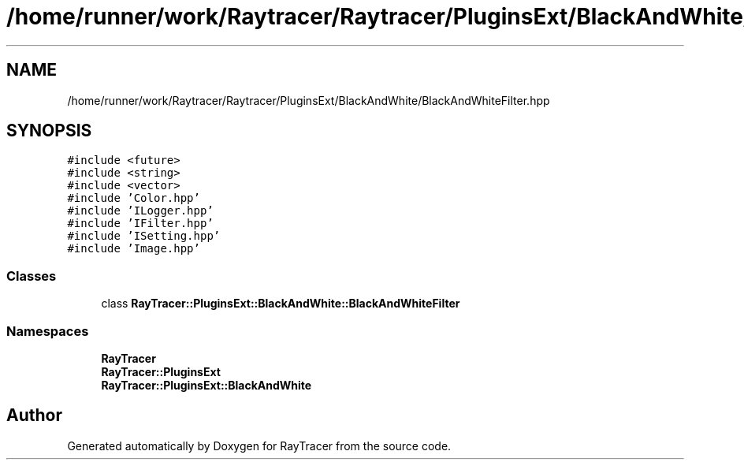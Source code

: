 .TH "/home/runner/work/Raytracer/Raytracer/PluginsExt/BlackAndWhite/BlackAndWhiteFilter.hpp" 1 "Fri May 26 2023" "RayTracer" \" -*- nroff -*-
.ad l
.nh
.SH NAME
/home/runner/work/Raytracer/Raytracer/PluginsExt/BlackAndWhite/BlackAndWhiteFilter.hpp
.SH SYNOPSIS
.br
.PP
\fC#include <future>\fP
.br
\fC#include <string>\fP
.br
\fC#include <vector>\fP
.br
\fC#include 'Color\&.hpp'\fP
.br
\fC#include 'ILogger\&.hpp'\fP
.br
\fC#include 'IFilter\&.hpp'\fP
.br
\fC#include 'ISetting\&.hpp'\fP
.br
\fC#include 'Image\&.hpp'\fP
.br

.SS "Classes"

.in +1c
.ti -1c
.RI "class \fBRayTracer::PluginsExt::BlackAndWhite::BlackAndWhiteFilter\fP"
.br
.in -1c
.SS "Namespaces"

.in +1c
.ti -1c
.RI " \fBRayTracer\fP"
.br
.ti -1c
.RI " \fBRayTracer::PluginsExt\fP"
.br
.ti -1c
.RI " \fBRayTracer::PluginsExt::BlackAndWhite\fP"
.br
.in -1c
.SH "Author"
.PP 
Generated automatically by Doxygen for RayTracer from the source code\&.
